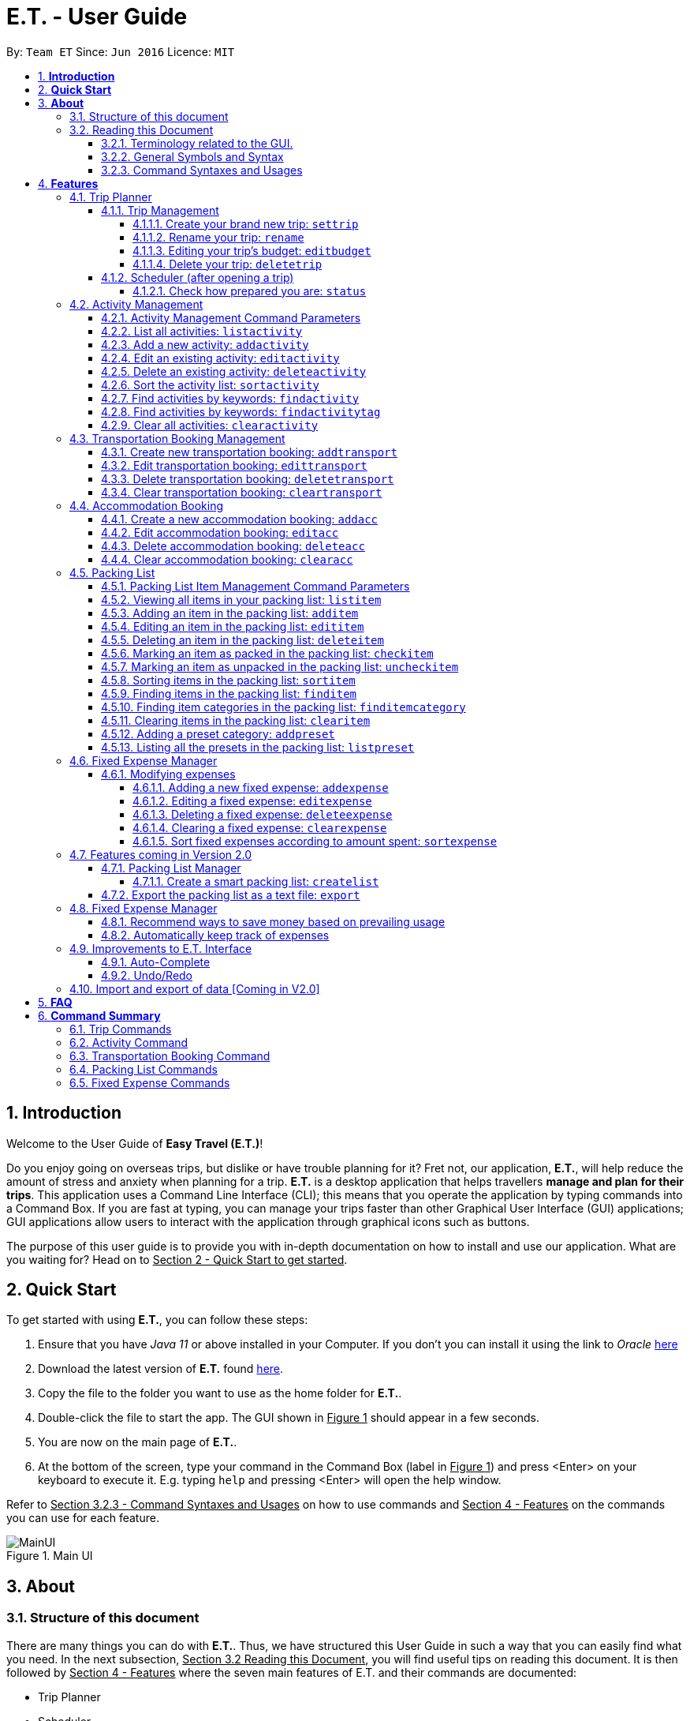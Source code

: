 = E.T. - User Guide
:site-section: UserGuide
:toc:
:toclevels: 5
:toc-title:
:toc-placement: preamble
:sectnums:
:sectnumlevels: 5
:imagesDir: images
:stylesDir: stylesheets
:xrefstyle: full
:experimental:
ifdef::env-github[]
:tip-caption: :bulb:
:note-caption: :information_source:
endif::[]
:repoURL: https://github.com/AY1920S2-CS2103T-W17-3/main

By: `Team ET`      Since: `Jun 2016`      Licence: `MIT`

== *Introduction*

Welcome to the User Guide of *Easy Travel (E.T.)*!

Do you enjoy going on overseas trips, but dislike or have trouble planning for it? Fret not, our application, **E.T.**, will help reduce the amount of stress and anxiety when planning for a trip. **E.T.** is a desktop application that helps travellers **manage and plan for their trips**. This application uses a Command Line Interface (CLI); this means that you operate the application by typing commands into a Command Box. If you are fast at typing, you can manage your trips faster than other Graphical User Interface (GUI) applications; GUI applications allow users to interact with the application through graphical icons such as buttons.

The purpose of this user guide is to provide you with in-depth documentation on how to install and use our application. What are you waiting for? Head on to +++<u>Section 2 - Quick Start to get started</u>+++.

== *Quick Start*

To get started with using **E.T.**, you can follow these steps:

. Ensure that you have _Java 11_ or above installed in your Computer. If you don’t you can install it using the link to _Oracle_ https://www.oracle.com/java/technologies/javase-jdk11-downloads.html[here]
. Download the latest version of **E.T.** found https://github.com/AY1920S2-CS2103T-W17-3/main/releases[here].
. Copy the file to the folder you want to use as the home folder for **E.T.**.
. Double-click the file to start the app. The GUI shown in +++<u>Figure 1</u>+++ should appear in a few seconds.
. You are now on the main page of **E.T.**.
. At the bottom of the screen, type your command in the Command Box (label in +++<u>Figure 1</u>+++) and press <Enter> on your keyboard to execute it. E.g. typing `help` and pressing <Enter> will open the help window.

Refer to +++<u>Section 3.2.3 - Command Syntaxes and Usages</u>+++ on how to use commands and +++<u>Section 4 - Features</u>+++ on the commands you can use for each feature.

.Main UI
image::user-guide/MainUI.png[]

== *About*
=== Structure of this document
There are many things you can do with **E.T.**. Thus, we have structured this User Guide in such a way that you can easily find what you need. In the next subsection, +++<u>Section 3.2 Reading this Document</u>+++, you will find useful tips on reading this document. It is then followed by +++<u>Section 4 - Features</u>+++ where the seven main features of E.T. and their commands are documented:

- Trip Planner
- Scheduler
- Activity manager
- Transportation Booking Manager
- Accommodation Booking Manager
- Packing list Manager
- Fixed Expense Manager

=== Reading this Document
However, before moving on to the next section, you may want to familiarise yourself with some technical terms, symbols and syntax that are used throughout the document. In this subsection, you can find all the information you need to know when reading this document.

==== Terminology related to the GUI.
The following figure shows how E.T. looks like.

.Main page of E.T
image::user-guide/MainPage.png[]

==== General Symbols and Syntax
Table 1 below explains the general symbols and syntax used throughout the document.

|===
|Symbol/syntax |What does it mean?

|_italics_,
|Italicised text indicates that the text has a definition that is specific to the application. Look out for the definitions of these words in the same paragraph or in the glossary.

|`command`
|A grey highlight (called a code-block markup) indicates that this is a command that can be typed into the command box and executed by the application.

|💡
|A light bulb indicates that the enclosed text is a tip.

|⚠
|A warning sign indicates that the enclosed text is important.
|===

Table 1. General symbols and syntax

==== Command Syntaxes and Usages

Since *E.T.* is a CLI application, knowing how to use commands is very important. The following subsection will teach you how to read and use commands in *E.T.*. All commands in *E.T.* follow similar formats as described below and examples will be provided to help you understand their usage. Examples of commands and their formats will be written in `code-blocks`.

Table 2 below explains some important technical terms. An example will be provided to help you visualize these terms.


|===
|Technical Term |What does it mean?

|Command word
|The first word of a command. It determines the action that E.T. should perform.

|Parameter
|The word or group of words following the command word. They are values given to a command to perform the specified action.

|Prefix
|The word that at the start of a parameter. It distinguishes one parameter from another.
|===

Table 2. Commands technical terms

Example:


    additem name/NAME quantity/QUANTITY category/CATEGORY


Breakdown:

*Command Word* - `additem`

*Parameters* - `NAME`, `QUANTITY`, `CATEGORY`

*Prefix* -  `name/`, `quantity/`, `category/`

The following points explain how you can use a command with the provided format. More examples will be provided for each command in +++<u>Section 4 - Features</u>+++.
Words in the upper case are the parameters to be supplied by you.

- Words in the *upper case* are the parameters to be supplied by you.

Example:
|===
|Format given |Example of user input

|`deletetransport INDEX`
|`deletetransport 1`
|===

`INDEX` is a parameter that you supply.

In this example, the user supplied `1` as the `INDEX`.

- Items in *square brackets* are optional.

Example:
|===
|Format given |Example of user input

|`edititem INDEX [name/NAME] [quantity/QUANTITY] [category/CATEGORY]`
|`edititem 1 quantity/5`
|===
`INDEX` is compulsory as it is not in a pair of *square brackets*.

`[name/NAME]` on the other hand is optional as it is in a pair of *square brackets*.

The same rule applies to the rest of the parameters.

In the example above, the user supplied the compulsory parameter `INDEX` and only one optional parameter `[quantity/QUANTITY]`.

- Items with `...` after them can be used zero or multiple times.

Example:
|===
|Format given |Example of user input

|`addactivity title/TITLE location/LOCATION duration/DURATION tag/TAG...`
|`addactivity title/Shopping location/Treasure Factory duration/2 tag/shopping tag/tokyo`

| _Same as above_
|`addactivity title/Osaka Castle View location/Treasure Factory duration/2 duration/1`
|===
In the first example above, the user supplied 2 `tag/TAG` parameters.

In the second example above, the user did not supply any `tag/TAG` parameters.

- Parameters can be supplied in any order

Example:
|===
|Format given |Example of user input

|`addactivity title/TITLE location/LOCATION duration/DURATION tag/TAG... `
|`addactivity title/Shopping location/Treasure Factory duration/2 tag/shopping tag/tokyo`

| _Same as above_
|`addactivity duration/2 tag/shopping location/Treasure Factory tag/tokyo title/Shopping`
|===

The above user input command examples are equivalent even though the order of the parameters supplied are different.

With the above information, you can now move on to Section 5 - Feature to learn all the features of the application and start using the commands.
[[Features]]
== *Features*
This section contains all the information you need to know about the features of E.T.. To use each feature or sub-feature, you will need to enter a command into the Command Box.


=== Trip Planner

The main feature of the app. Handles all trip and activity management.

==== Trip Management
This section contains the commands for the Trip Planner.

WARNING: A trip is required to be set before other features are unlocked

===== Create your brand new trip: `settrip`

Format: `settrip title/TITLE start/START_DATE end/END_DATE budget/BUDGET exchangerate/EXCHANGERATE`

[IMPORTANT]
====
- There must not be a pre-existing trip set.
- Start and end dates must be a valid date.
- Title cannot exceed 50 characters.
- Trip must be within 30 days
- Budget must be a valid positive Integer from 0 to 1,000,000
- Exchange Rate must be a valid positive double from 0 to 100.
- Date must include the departure and arrival date.
====

Let’s say you have an upcoming Graduation Trip and you are planning for it. You can execute a command as shown in the example below:

`settrip title/Graduation Trip start/28-09-2020 end/28-10-2020 budget/5000 exchangerate/1.03`

This would create a trip titled “Graduation trip” with a start day of 28 September 2020 to 28 October 2020. The budget set is $5000 with the exchangerate of 1.03

After successfully setting a trip, you would see as shown in figure X below.

.Message after successfully setting a trip
image::user-guide/SetTrip.png[]

WARNING: Ensure that your date is correct as E.T. does not allow editing of dates once set.

===== Rename your trip: `rename`

Assume that you have accidentally titled the trip wrongly, you can execute the rename command to reverse any damages done as shown below


Format: `rename TITLE`

Example:

`rename Not a graduation trip.`

This changes the name of the trip to “Not a graduation trip” as shown in the figure below.

Expected output:
`Trip has been named: Not a graduation trip`

.After renaming the trip
image::user-guide/RenameTrip.png[]

===== Editing your  trip’s budget: `editbudget`

Let’s say after planning your expenses, you realised that you would want to change the amount of money used for the trip. Using the editbudget command, you can edit the overall budget for your trip

Format: `editbudget AMOUNT`

[IMPORTANT]
====
- There must be a pre-existing trip set.
- The budget set must not be lesser than your total expenses.
====

For example, we want to decrease the budget for this trip from $5000 to $3000.

Example:

`editbudget 3000`

E.T. will reflect the new budget in the trip info as shown in the figure below.

.After editing budget to 3000
image::user-guide/EditBudget.png[]

===== Delete your trip: `deletetrip`

Assuming that you have finished with your trip and would like to start planning for a new one, executing the deletetrip command would remove all traces of your previous trip and set a new clean space for you to start planning for the next one.

Format: `deletetrip`

Example:
`deletetrip`

Expected output:
`Trip has been deleted. All lists have been cleared!`

Deleting the trip would result in E.T. showing an empty screen as shown in figure 3. Execute the settrip to start another trip.


==== Scheduler (after opening a trip)

Allow users to manage the activities in the trip

===== Check how prepared you are: `status`

Assume you are not sure if you have already fully prepared for the trip, using the status command would confirm any fears and doubts about your preparation as well as warn you if you have any forgotten item that is not taken care of.

Using the status command would create a pop-up window as shown in figure 4.

.The pop-up after using status command
image::user-guide/Status.png[]

[NOTE]
====
The pop-up would show you major warnings such as

- No expense/packing list item set
- Collisions in activities
- Over expenditure on budget
- Unchecked items in packing list
====

=== Activity Management
This feature allows you to manage your activities for the trip. You can record the following information about your activities:

* Title
* Location
* Duration

[#activity-management-command-parameters]
==== Activity Management Command Parameters
Before you jump right into using this feature, you may want to learn about all the common command parameters used in this feature. The table below shows the list of common command parameters that will be used for this feature.

|===
|*Parameter Name* |*Description*

|`TITLE`
|The title of the activity.

It must be alphanumeric words not more than 50 characters long.

E.g. `Shopping`

|`LOCATION`
|The location of the activity.

It must be alphanumeric words not more than 50 characters long.

E.g. `Tokyo`

|`DURATION`
|The duration of the activity in hours.

It must be an integer from 1 to 24 (both inclusive).

E.g. `3`

|`TAG`
|The tag you want to attach to an activity.

It must be a single alphanumeric word not more than 30 characters long.

E.g. `sports`


|`INDEX`
|The index number of the activity in the displayed list. The first entry of the list has an index number of `1` and all the entries are listed in increasing index numbers.

It must be a valid index number.

|===


==== List all activities: `listactivity`

You can use this command to navigate to the Activities Tab and display all your activities in **E.T.**.

*Format:*

`listactivity`



*Example:*

If you are in another tab and wish to look at your list of activities, you can follow these instructions.

Listing all your activities:

* Type `listactivity` into the __Command Box__.
* Press `Enter` to execute.

Outcome:

* The Result Display will show a success message.
* *E.T.* will switch to the Activities Tab.
* You can now see all your activities.

====  Add a new activity: `addactivity`

You can use this command to add a new activity to E.T.

*Format:*

`addactivity title/TITLE duration/DURATION location/LOCATION [tag/TAG]...`


[NOTE]
=====
Refer to <<UserGuide.adoc#activity-management-command-parameters, Section 4.2.1 Activity Management Command Parameters>> for more detail about each parameter.
=====

*Example:*

Let’s say you have an activity with the following information and wish to record it in *E.T.*.

|===
|Activity |

|Title
|plane

|Location
|Singapore

|Duration
|1

|Tag
|sea, outdoor
|===

Adding the above activity:

. Type `addactivity title/Going to the beach duration/4 location/Hakone tag/sea tag/outdoor` into the Command Box.
. Press `Enter` to execute

Outcome:

* The Result Display will show a success message.
* *E.T.* will switch to the Activities Tab.
* You can now see all your activities including the newly added activity.

.Outcome of a successful addactivity command
image::user-guide/addactivity.png[]

==== Edit an existing activity: `editactivity`

You can use this command to edit an existing activity in `E.T.`

*Format:*

`editactivity INDEX [title/NAME] [duration/DURATION] [location/LOCATION] [tag/TAG]...`




[NOTE]
====
* You must supply at least one optional parameter.
* The existing values will be updated to the new values.
* If `tag/TAG` is supplied, it will overwrite the existing tags. Hence, you can supply an empty tag to clear the existing tags.
* Refer to <<UserGuide.adoc#activity-management-command-parameters, Section 4.2.1 Activity Management Command Parameters>> for more detail about each parameter.
====

Editing the activity:


*Example:*

Assume you have accidentally made a mistake in the spelling of the title of the *second* activity in the displayed list and wish to change it to “*Skiing*”. You do perform the following steps.

Editing the activity:

. Type `editactivity 2 title/Skiing into the Command Box.`
. Press `Enter` to execute.

Outcome:

* The Result Display will show a success message.
* *E.T.* will switch to the Activities Tab.
* You can now see all your activities including the edited activity.

.Outcome of a successful editactivity command
image::user-guide/editactivity.png[]

====  Delete an existing activity: `deleteactivity`
You can use this command to delete an existing activity in *E.T.*.

*Format:*

`deleteactivity INDEX`

[NOTE]
====
* Refer to <<UserGuide.adoc#activity-management-command-parameters, Section 4.2.1 Activity Management Command Parameters>> for more detail about each parameter.
====

*Example:*

If you change your mind and decide to remove the *first* activity in the displayed list from your plan, you can perform the steps below.

Deleting the activity:

. Type `deleteactivity 1` into the Command Box.
. Press `Enter` to execute.

Outcome:

* The Result Display will show a success message.
* *E.T.* will switch to the Activities Tab.
* You can now see the deleted activity no longer exists.

==== Sort the activity list: `sortactivity`

*Format:*

`sortactivity CRITERIA ORDER`

[NOTE]
====
* `CRITERIA` refers to the criteria to sort the list of activities by. It can take the following values: `title`, `location`, `duration`.
* `ORDER` refers to the order to sort the list of activities by. It can take the value of `ascending` or `asc` to sort in `ascending` order and `descending` or `des` to sort in descending order.
====

*Example:*

If you want to sort your list of activities in descending order of duration, to help you in your planning, you can do the following.

Sorting activities:

* Type `sortactivity` duration des into the Command Box.
* Press `Enter` to execute.

Outcome:

* The Result Display will show a success message.
* *E.T.* will switch to the Activities Tab.
* You can see a list of sorted activities being displayed.

==== Find activities by keywords: `findactivity`
You can use this command to find activities by keywords.

*Format:*

`findactivity KEYWORD [MORE_KEYWORDS]...`

[NOTE]
====
* The keyword is case-in sensitive
* All the activities that contain at least one of the keywords will be shown.
====

*Example:*

Let say your list has a bunch of activities and you want to search for a specific one about shopping. You can do so as follows.

Finding activities:

. Type `findactivity` shopping into the _Command Box_.
. Press `Enter` to execute.

Outcome:

* The _Result Display_ will show a success message.
* *E.T.* will switch to the Activities Tab.
* You can see a list of activities with the keyword being displayed.


.Outcome of a successful findactivity command
image::user-guide/FindActivity.png[]

==== Find activities by keywords: `findactivitytag`
You can use this command to find activities by tags.


*Format:*

`findactivitytag TAG_NAME ...`

[NOTE]
====
* The keyword is case-in sensitive
* All the activities that contain at least one of the tags will be shown.
* This command is very similar to the `findactivity` command. You can refer to <<UserGuide.adoc#activity-management-command-parameters, Section 4.2.1 Activity Management Command Parameters>> for an example.
====

==== Clear all activities: `clearactivity`

You can use this command to clear and delete the whole list of activities in *E.T.*.

*Format:*

`clearactivity`

*Example:*

In the case that you want to restart your activity planning from scratch, you can do the following.

Clearing the activity list:
. Type `clearactivity` into the Command Box.
. Press Enter to execute.

Outcome:

* The Result Display will show a success message.
* *E.T.* will switch to the Activities Tab.
* You can see that the list is now empty.


=== Transportation Booking Management

The following sections [4.3.1 to 4.3.3] allows the user to manage transportation bookings for the trip.

==== Create new transportation booking: `addtransport`

If you have a new transportation booking, you can use this command to store the information and it will store the booking into a list.

Format: `addtransport mode/MODE startloc/START_LOCATION endloc/END_LOCATION starttime/DATE_TIME_OF_DEPARTURE endtime/DATE_TIME_OF_ARRIVAL`

[NOTE]
====
- `MODE` can be one of the following: `plane`, `bus`, `car`, `train`, `others`.
- `DATE_TIME_OF_DEPARTURE` and `DATE_TIME_OF_ARRIVAL` needs to be in the format `dd-MM-yyyy HH:mm`. `HH:mm` is the 24hr format time.
====

Examples:

`addtransport mode/plane startloc/Singapore endloc/Japan starttime/22-04-2021 09:00 endtime/22-04-2021 16:00`

If you have a plane booking, you can use `addtransport` to add the booking with the start location, end location, start time and end time.

.After add transport booking command
image::user-guide/AddTransportBooking.png[]

==== Edit transportation booking: `edittransport`

If you have details for a given transport booking, you can use this command to edit certain details of the booking.

Format: `edittransport INDEX [mode/MODE] [startloc/START_LOCATION] [endloc/END_LOCATION] [starttime/DATE_TIME_OF_DEPARTURE] [endtime/DATE_TIME_OF_ARRIVAL]`

[NOTE]
====
- `INDEX` refers to the index number shown in the displayed transport booking list. `INDEX` *must be a positive integer* 1, 2, 3, ...
- At least one of the optional fields must be provided.
- Existing values will be updated to the input values.
- `MODE` can take one of the following values: `plane`, `bus`, `car`, `train`, `others`.
- `DATE_TIME_OF_DEPARTURE` and `DATE_TIME_OF_ARRIVAL` needs to be in the format `dd-MM-yyyy HH:mm`. `HH:mm` is the 24hr format time.
====

Examples:

`edittransport 2 starttime/22-04-2021 10:00`

In the case that the start time has changed to 22 April 2021 1000hr, you can use `edittransport` to change it.

.After edit transport booking command
image::user-guide/EditTransportBooking.png[]

`edittransport 4 mode/plane endloc/Italy`

In the case that you want to change the end location and mode of transport, you can use `edittransport` to change it.

.After edit transport booking command
image::user-guide/EditTransportBooking2.png[]

==== Delete transportation booking: `deletetransport`

In the case that you want to remove the transport booking, you can use this command to remove it from the list.

Format: `deletetransport INDEX`

[NOTE]
`INDEX` refers to the index number shown in the displayed transport booking list. `INDEX` *must be a positive integer* 1, 2, 3, ...

Examples:

`deletetransport 1`

You can delete a transport booking by using the `deletetransport` command

.After delete transport booking command
image::user-guide/DeleteTransportBooking.png[]

==== Clear transportation booking: `cleartransport`

If you want to remove all the transportation bookings that you have made, this command will return an empty list for you to start working with again.

Format: `cleartransport`

[IMPORTANT]
This command will remove all the transportation booking that is in your current list

Example:

 cleartransport

You can use `cleartransport` to clear all transportation bookings in the list

.After edit transport booking command
image::user-guide/ClearTransportBooking.png[]

=== Accommodation Booking

The following sections [4.4.1 to 4.4.3] allows the user to set and modify accommodation bookings in the trip.

===== Create a new accommodation booking: `addacc`

If you have made an accommodation booking, you can use this command to store it into a list and be able to keep track of it.

Format: `addacc name/NAME loc/LOCATION startday/START_DAY endday/END_DAY [remark/REMARK]`

[NOTE]
====
- `NAME` and `LOCATION` must be made of alphanumeric characters, and it must be less than 50 characters long
- `START_DAY` and `END_DAY` needs to be positive integers
- `START_DAY` refers to the day that you check in
- `END_DAY` refers to the day that you check out
- `REMARK` must be less than 150 characters long
====

Examples:

`addacc name/JW Marriott Hotel loc/KL startday/2 endday/4`

If you have a new accommodation booking for JW Marriott Hotel at KL on the 2nd day to the 4th day, you can create it using the `addacc` command

.After add accommodation booking command
image::user-guide/AddAccommodationBooking.png[]

==== Edit accommodation booking: `editacc`

If you have to adjust the details of the accommodation booking and you wish to make changes, you can use this command to edit the necessary information.

Format: `editacc INDEX [name/NAME] [loc/LOCATION] [startday/START_DAY] [endday/END_DAY] [remark/REMARK]`

[NOTE]
====
- `INDEX` refers to the index number shown in the displayed transport booking list. `INDEX` *must be a positive integer* 1, 2, 3, ...
- `NAME` and `LOCATION` must be made of alphanumeric characters, and it must be less than 50 characters long
- `START_DAY` and `END_DAY` needs to be positive integers
- `START_DAY` refers to the day that you check in
- `END_DAY` refers to the day that you check out
- `REMARK` must be less than 150 characters long
====

Examples:

`editacc 2 startday/4 endday/6`

In the case that you want to change the start day and end day of the 2nd accommodation, you can use `editacc` command.

.After edit accommodation booking command
image::user-guide/EditAccommodationBooking.png[]

`editacc 3 address/Hilton KL remark/Check-in at 2pm`

You can also use this command to change the third accommodation booking in the list to Hilton, set the location to KL and change the remark to check in at 2pm.

.After edit accommodation booking command
image::user-guide/EditAccommodationBooking2.png[]


==== Delete accommodation booking: `deleteacc`

Assuming you have another accommodation booking and plan to delete the previous one that you set on the same days, you can use this command to remove it.

Format: `deleteacc INDEX`

[NOTE]
`INDEX` refers to the index number shown in the displayed transport booking list. `INDEX` *must be a positive integer* 1, 2, 3, ...

Examples:

`deleteacc 2`

You can use `deleteacc` to delete the second accommodation booking.

.After delete accommodation booking command
image::user-guide/DeleteAccommodationBooking.png[]

==== Clear accommodation booking: `clearacc`

If you want to remove all the accommodation bookings that you have made, this command will return an empty list for you to start working with again.

Format: `clearacc`

[IMPORTANT]
This command will remove all the accommodation bookings that is in your current list

Example:

 clearacc

You can use `clearacc` to clear all accommodation bookings in the list

.After clear accommodation booking command
image::user-guide/ClearAccommodationBooking.png[]

=== Packing List

This feature allows you to manage your packing list for the trip. You can record the following information about your packing list items:
=====
- Name
- Quantity
- Category
=====

==== Packing List Item Management Command Parameters
Before you jump right in to use this feature, you may want to learn about all the common command parameters used in this feature. The table below shows the list of common command parameters that will be used for this feature.

[cols="1,5a", options="header"]
|===
|Parameter Name
|Description

|`NAME`
| The name of the packing list item

* It must be made of alphanumeric characters, and it must be less than 30 characters long
* It can be made up of multiple words
* **E.T.** will automatically capitalise the first letter of the NAME. For example, if the user types in name/high heels, it will display “High Heels” in the packing list. However, it will not make the rest of the words in the name to lowercase.For example, if the user types in name/unDErwear, it will display “UnDErwear” in the packing list

|`QUANTITY`
| The quantity of the item

* It must be a positive integer 1,2,3…and up to 100000

|`CATEGORY`
|The category that the item is classified in

* It must be made of alphanumeric characters, and it must be less than 30 characters long
* It can be made up of multiple words
* **E.T.** will automatically make the category lowercase
* If it is not in the available presets (see section 4.5.12), then the default icon will be placed next to the packing list item’s name. Else, the category icon will be placed next to the packing list item’s name instead.
|===

====  Viewing all items in your packing list: `listitem`

You can use this command to navigate to the __Packing List Tab__ and display your packing list in **E.T.**

Format: `listitem`

Examples:
`listitem` +

If you are in another tab and wish to look at your packing list, you can follow these instructions.

****
Listing your packing list:

1. Type `lisitem` into the __Command Box__.
2. Press `Enter` to execute.

Outcome:

1. The __Result Display__ will show a success message.
2. **E.T.** will switch to the __Packing List Tab__.
3. You can now see your packing list.
****

.After the list item command
image::user-guide/ListItem.png[]

==== Adding an item in the packing list: `additem`

This command allows you to add a new item into your packing list.

Format: `additem name/NAME quantity/QUANTITY category/CATEGORY`

[NOTE]
=====
- If a duplicated item is added, it will let the user know that the item is already in the list.
=====

Example:

`additem name/underwear quantity/5 category/clothes` +

Suppose you want to add a new item with the following information and wish to record it in **E.T.**

[cols="1,2"]
|===

|`NAME`
| underwear

|`QUANTITY`
| 5

|`CATEGORY`
| clothes
|===

You can follow these instructions:

****
Adding your packing list item:

1. Type `additem name/underwear quantity/5 category/clothes` into the __Command Box__.
2. Press `Enter` to execute.

Outcome:

1. The __Result Display__ will show a success message.
2. **E.T.** will switch to the __Packing List Tab__.
3. You can now see your newly added packing list item
****

.After add item command
image::user-guide/AddItem.png[]

==== Editing an item in the packing list: `edititem`

This command allows you to edit any mistake made in the details of an existing item.

Format: `edititem INDEX [name/NAME] [quantity/QUANTITY] [category/CATEGORY]`

[NOTE]
=====
- Existing values will be updated to the input values.
- Command can only be used if an item has been added.
=====

Examples:

`edititem 5 item/boxer` +

Let’s say initially, the item at index 5 is underwear and you want to change it to boxer. You can follow these instructions:

****
Editing the packing list item:

1. Type `edititem 5 name/boxer` into the __Command Box__.
2. Press `Enter` to execute.

Outcome:

1. The __Result Display__ will show a success message.
2. **E.T.** will switch to the __Packing List Tab__.
3. You can now see your edited item.
****

.After edit item command
image::user-guide/EditItem 1.png[]


`edititem 5 item/boxer quantity/3 category/essentials` +

Let’s say you want to edit the item at index 5 to the following information:

[cols="1,2,3", options="header"]
|===
|
| Initial
| Final

|`NAME`
| Underwear
| Boxer

|`QUANTITY`
| 5
| 3

|`CATEGORY`
| clothes
| essentials
|===

You can follow these instructions:

****
Editing the packing list item:

1. Type `edititem 5 name/boxer quantity/3 category/essentials` into the __Command Box__.
2. Press `Enter` to execute.

Outcome:

1. The __Result Display__ will show a success message.
2. **E.T.** will switch to the __Packing List Tab__.
3. You can now see your edited item.
****

.After edit item command
image::user-guide/EditItem 2.png[]

==== Deleting an item in the packing list: `deleteitem`

This commands deletes your item in the packing list.

Format: `deleteitem INDEX`

[NOTE]
=====
- Command can only be used if there is at least 1 item in the packing list
=====

Examples:

`deleteitem 1` +

Let’s say you want to delete the first item in the packing list. You can follow these instructions:

****
Deleting the packing list item:

1. Type `deleteitem 1` into the __Command Box__.
2. Press `Enter` to execute.

Outcome:

1. The __Result Display__ will show a success message.
2. **E.T.** will switch to the __Packing List Tab__.
3. You can now the item is deleted from your packing list.
****

.Before delete item command
image::user-guide/DeleteItem 1.png[]

.After delete item command
image::user-guide/DeleteItem 2.png[]

==== Marking an item as packed in the packing list: `checkitem`

This command marks an item as packed in your packing list.

Format: `checkitem INDEX [MORE_INDEXES]...`

[NOTE]
=====
- Command can only be used if there is at least 1 item in the packing list
- If item is already packed, then it will just remain packed
- The result box will display the checked item(s)
- You are able to mark multiple items as packed in one command
- If there is one invalid index given in the command, for example `checkitem 1 3 1000 5`, and 1000 is the invalid index, then the items at index 1, 3 and 5 will be marked as packed, but not 1000.
- However, if a negative index is given, such as `checkitem 1 3 -2 5`, no matter the position of the negative index, the whole command will be deemed as invalid, and every item at the indicated indexes will remain as unchecked.
=====

Examples:

`checkitem 1 3 5 6` +

Let’s assume you want to mark the first, third, fifth and sixth items in the packing list as packed. You can follow these instructions.

****
Marking the packing list items as packed:

1. Type `checkitem 1 3 5 6` into the command box into the __Command Box__.
2. Press `Enter` to execute.

Outcome:

1. The __Result Display__ will show a success message.
2. **E.T.** will switch to the __Packing List Tab__.
3. You can now see your checked items.
****

.After check item command part 1
image::user-guide/CheckItem 2.png[]

.After check item command part 2
image::user-guide/CheckItem 3.png[]

==== Marking an item as unpacked in the packing list: `uncheckitem`

This command marks an item as unpacked in your packing list.

Format: `uncheckitem INDEX [MORE_INDEXES]...`

[NOTE]
=====
- Command can only be used if there is at least 1 item in the packing list
- If item is already unpacked, then it will just remain unpacked
- The result box will display the unchecked item(s)
- You are able to mark multiple items as unpacked in one command
- If there is one invalid index given in the command, for example `uncheckitem 1 3 1000 5`, and 1000 is the invalid index, then the items at index 1, 3 and 5 will be marked as unpacked, but not 1000.
- However, if a negative index is given, such as   `uncheckitem 1 3 -2 5`, no matter the position of the negative index, the whole command will be deemed as invalid, and every item at the indicated indexes will remain as checked.
=====

Examples:

`uncheckitem 1 4 7 13 16` +

Imagine you want to mark the first, fourth, seventh, thirteenth and sixteenth items in the packing list as unpacked. You can follow these instructions.

****
Marking the packing list items as unpacked:

1. Type `uncheckitem 1 4 7 13 16` into the command box into the __Command Box__.
2. Press `Enter` to execute.

Outcome:

1. The __Result Display__ will show a success message.
2. **E.T.** will switch to the __Packing List Tab__.
3. You can now see your unchecked items.
****

.After uncheck item command part 1
image::user-guide/UncheckItem 2.png[]

.After uncheck item command part 2
image::user-guide/UncheckItem 3.png[]

.After uncheck item command part 3
image::user-guide/UncheckItem 4.png[]

==== Sorting items in the packing list: `sortitem`

This command sorts your items in the packing list according to an order and a criteria you specify.

Format: `sortitem CRTIERIA ORDER`

[NOTE]
=====
- Criteria can be only name `name` , quantity `quantity` or category `category`
- Order can only be ascending `asc` or descending `des`
- Command can only be used if at least 1 item has been added.
=====

Examples:

`sortitem name asc` +

In the case where you want to sort the packing list by alphabetical order, and in ascending order. You can follow these instructions.

****
Sorting the packing list by alphabetical order:

1. Type `sortitem asc criteria/alphabet` into the command box into the __Command Box__.
2. Press `Enter` to execute.

Outcome:

1. The __Result Display__ will show a success message.
2. **E.T.** will switch to the __Packing List Tab__.
3. You can now see your packing list is sorted according to alphabetical order.
****

.After sort item command part 1
image::user-guide/SortItem 1.png[]

.After sort item command part 2
image::user-guide/SortItem 2.png[]

==== Finding items in the packing list: `finditem`

This command finds items in your packing list according to keywords specified by you.

Format: `finditem KEYWORD [MORE_KEYWORDS]...`

[NOTE]
=====
- Command can only be used if there is at least 1 item in the packing list.
- If packing list does not contain any of the keywords, then it will display an empty list.
- If you want to return to the packing list after using the `finditem` command, use the `listitem` command. (see Section 4.5.9)
- The result box will display the number of items that contains the keyword(s).
- The `finditem` command will only search through the titles of the items
=====

Examples:

`finditem shampoo hairbrush` +

Suppose you want to find items that contain either shampoo or dress in its name in the packing list. You can follow these instructions.

****
Find the packing list items that contain shampoo or dress:

1. Type `finditem shampoo dress` into the command box into the __Command Box__.
2. Press `Enter` to execute.

Outcome:

1. The __Result Display__ will show a success message.
2. **E.T.** will switch to the __Packing List Tab__.
3. You can now see the items in your packing list that contain either shampoo or dress in its name.
****

.After find item command
image::user-guide/FindItem.png[]

==== Finding item categories in the packing list: `finditemcategory`

This command find items in your packing list according to keywords keywords specified by you that are categories

Format: `finditemcategory KEYWORD [MORE_KEYWORDS]...`

[NOTE]
=====
- Command can only be used if there is at least 1 item in the packing list.
- If packing list does not contain any of the keywords, then it will display an empty list
- If you want to return to the packing list after using the `finditemcategory` command, use the `listitem` command. (see Section 4.5.9)
- The result box will display the number of items that is in the categories of the given keyword(s).
=====

Examples:

`finditemcategory international clothes` +

Presuming you want to find items that are either in the international or clothes category.  You can follow these instructions.

****
Find the packing list items that are in the international or clothes category:

1. Type `finditemcategory international clothes` into the command box into the __Command Box__.
2. Press `Enter` to execute.

Outcome:

1. The __Result Display__ will show a success message.
2. **E.T.** will switch to the __Packing List Tab__.
3. You can now see the items in your packing list that are either in the international or clothes category
****

.After find item category command
image::user-guide/FindItemCategory.png[]

==== Clearing items in the packing list: `clearitem`

This command clears all items in your packing list.

Format: `clearitem`

Examples:

`clearitem` +

In the circumstance that you want to delete all the items in your packing list, to start from an empty packing list. You can follow these instructions.

****
Clearing your packing list:

1. Type `clearitem` into the command box into the __Command Box__.
2. Press `Enter` to execute.

Outcome:

1. The __Result Display__ will show a success message.
2. **E.T.** will switch to the __Packing List Tab__.
3. You will now see an empty packing list.
****

.After the clear item command
image::user-guide/ClearItem.png[]

==== Adding a preset category: `addpreset`

This command adds a pre-existing list of items under a category into your packing list.

Format: `addpreset PRESET_NAME`

[NOTE]
=====
- If the preset contains an item that is already in the packing list, it will not add that item in. It will add the rest of the items in the preset into the packing list.
- You can only add in pre-existing presets. If you add in other presets, then you will receive the message, "Sorry! This preset does not exist."
- To see all the available presets, use the `listpreset` command. (see Section 4.5.12)
=====

Examples:

* `addpreset beach` +

Assuming you will be going to the beach during your trip, but you are too lazy to add a packing list item one-by-one. You will like to add all the items in the beach category into your packing list. You can follow these instructions.

****
Adding a pre-existing beach preset into your packing list:

1. Type `addpreset beach` into the command box into the __Command Box__.
2. Press `Enter` to execute.

Outcome:

1. The __Result Display__ will show a success message.
2. **E.T.** will switch to the __Packing List Tab__.
3. You can now see the items in the beach preset added into your packing list.
****

.After add preset command
image::user-guide/AddPreset.png[]

==== Listing all the presets in the packing list: `listpreset`

This command lists all the default presets available for you to use.

Format: `listpreset`

[NOTE]
=====
- The list will be shown in a pop up window.
- The pop up window will only contain the icons and names of the presets, not the items inside the preset.
=====

Examples:

* `listpreset` +

In the case that you want to add a list of items under a pre-existing category, but you are not sure of the available presets you can use. You can follow these instructions.

****
Listing all the pre-existing presets:

1. Type `listpreset` into the command box into the __Command Box__.
2. Press `Enter` to execute.

Outcome:

1. The __Result Display__ will show a success message.
2. A pop-up window will appear, showing you all the available presets.
****

.After list preset command
image::user-guide/ListPreset.png[]

=== Fixed Expense Manager

Allow the user to set fixed expenses prior to the trip to allow users to plan a suitable budget for their upcoming trip.

Examples of Fixed Expenses include,
****
* Flight Tickets
* Hotel Accommodation Bookings
* Transportation Tickets
* Cost of admission tickets
* Or any other fixed miscellaneous costs
****

==== Modifying expenses

The following sections [4.6.1.1 - 4.6.1.5] allows a user to set and modify fixed expenses before the trip.

===== Adding a new fixed expense: `addexpense`

Given that you want to add a new fixed expense for your trip, you could use the `addexpense` command to add your fixed expense into the list.

Format: `addexpense amount/AMOUNT currency/CURRENCY description/DESCRIPTION category/CATEGORY `
[NOTE]
====
- Adds a new fixed expense for the upcoming trip.

- Only one amount must be provided and *must be a positive integer*

- Both the `Description` and `Category` fields *must be alphanumeric word* and contains 50 and 30 characters respectively.

- At least one of the optional fields must be provided.

- If the user enters the expense in other currency, which is identified through typing `OTHER` in the `CURRENCY`
field, the amount will be automatically converted to SGD using the exchange rate provided.

- `Category` s is should only be  `accommodation`, `transport`, `activities` and `others`
====

Examples:

* `addexpense amount/1100 currency/SGD description/SQ Tickets category/transport` +
Adds a fixed expense of $1100SGD, for `SQ Tickets` of category `transport`.

* `addexpense amount/300 currency/other description/Bullet Train category/transport` +
Adds a fixed expense of $300SGD for `Bullet Train` of category `transport`.

After successfully adding the fixed expense, you would be able to see the expected output below along with the details of the fixed expense you have just added and your remaining budget for the trip.

Expected output:

`New Fixed Expense added: Fixed Expense Entry - Description: Plane Tickets Amount: 1500.00 Category: transport
Your budget left is now 3500`

.After successfully adding a fixed expense
image::user-guide/AddFixedExpense.png[]

===== Editing a fixed expense: `editexpense`

Given that you wish to edit your fixed expense as there are some changes to your fixed expenses, you could do so with ease through the `editexpense` command.

Format: `editexpense INDEX [amount/AMOUNT] [currency/CURRENCY]  [description/DESCRIPTION] [category/CATEGORY]`

[NOTE]
====
- Edits the expense at the specified `INDEX`. The index refers to the index number shown in the displayed fixed expense
list. The index *must be a positive integer* 1, 2, 3, ...
- At least one of the optional fields must be provided.
- Existing values will be updated to the input values.
- If the user wishes to change the amount, they must indicate what currency the edited amount is in.
- Both currency and amount fields must exist for a successful edit.
- If the user enters the expense in other currency, the amount will be automatically converted to SGD using the exchange rate provided.
- A *warning* will be shown to you if you have edited an expense such that you have overshot your budget.
====

Examples:

* `editexpense 1 amount/3000 currency/SGD description/Cathay Pacific Flight` +
Edit the description and amount of the 1st fixed expense to be `Cathay Pacific Flight` and `$3000 SGD` respectively.

* `editexpense 1 amount/3000 currency/other description/Business Class Flight category/Transport` +
Edit the description, currency, amount, category  of the 1st fixed expense to be
`Business Class Flight` , `other`, `$3000`, `Transport` respectively.
The amount will be automatically converted to SGD using *exchange rate* provided.


You can see your edited fixed expense in the list after successfully editing the fixed expense. You will also receive the expected output message shown below.

Expected output: +
`Edited Fixed Expense: Fixed Expense Entry - Description: Edited Amount: 1236.00 Category: others
Your current budget left is 5000`

.After successfully editing a fixed expense
image::user-guide/EditFixedExpense.png[]


===== Deleting a fixed expense: `deleteexpense`

Given that you wish to delete your fixed expense as it might not be relevant to your trip anymore,
you could do so with ease through the `deleteexpense` command.

Format: `deleteexpense INDEX`

[NOTE]
====
- You must include an index equivalent to the number of fixed expenses in the list.
====

Examples:
`deleteexpense 1` +
Delete the 1st item in the fixed expense list.

You can see that the fixed expense you have deleted is not in the list after successfully deleting the fixed expense. You will also receive the expected output message shown below.

Expected output: +
`Deleted Fixed Expense: Fixed Expense Entry - Description: haha Amount: 1500.00 Category: transport
Your remaining budget is 3500`

.After successfully deleting a fixed expense
image::user-guide/DeleteFixedExpense.png[]

===== Clearing a fixed expense: `clearexpense`

Given that you have reached an irrevocable amount of editing with your fixed expense list and would like to start
afresh, you could do so with ease through the `clearexpense` command.

Format: `clearexpense`

Example:
`clearexpense` +
Clears the fixed expense in the list

You can see that the fixed expenses you currently have in the list will be cleared after successfully executing the command. You will also receive the expected output message shown below.

Expected output: +
`Fixed Expenses has been cleared!`

.After successfully clearing all fixed expense
image::user-guide/ClearFixedExpense.png[]

===== Sort fixed expenses according to amount spent: `sortexpense`

Given that you have too many fixed expenses and wish to know the smallest or largest expense, you could simply do so
through the `sortexpense` command.

Format: `sortexpense SORTIDENTIFIER [AMOUNT] [DESCRIPTION] [CATEGORY]`

[NOTE]
====
* Sorts all fixed expense in ascending or descending order dependent on `SORTIDENTIFIER`.
* The list will be sorted in ascending order if `SORTIDENTIFIER` is `ASC` and descending order if `SORTIDENTIFIER` is `DES`.
* Only one of the optional fields `[AMOUNT]` `[DESCRIPTION]` `[CATEGORY]` must be provided and will sort the
list in ascending or descending order dependent on what needs to be sorted.
* The list must not be empty.
====

Examples:

* `sortexpense des amount` +
Sorts all fixed expense in descending order of amount.

* `sortexpense asc description` +
Sorts all fixed expense in lexicographical order.

You can see that the fixed expense will be sorted according to what you have chosen. You will also receive the expected output message shown below.

Expected output: +
`Sorting of FixedExpense successful :)`

.After successful sorting of fixed expense
image::user-guide/SortFixedExpense.png[]

=== Features coming in Version 2.0

The following sections [4.7.1 - 4.7.3] describes the various features that will be implemented in Version 2.0 of E.T.

==== Packing List Manager
The following sections [4.7.1.1 - 4.7.1.2] describes the additional features which would be added to the *Packing List Manager* in version 2.0 of E.T.

===== Create a smart packing list: `createlist`
This feature allows users to create a smart packing list. The motivation behind it is to help inexperienced users with their packing list.

[NOTE]
====
- Creates a list based on the information given by the user.
- Useful for inexperienced users, as they do not know what to pack or the quantity to pack.
- `DAYS`, `ADULT`, `CHILDREN` must be a positive integer *1,2,3....*.
- `SEASON` must be in `Spring`, `Summer`, `Autumn`, `Winter`.
====

Examples: +
`createlist d/7, m/1, f/1, c/2, s/Summer`

If you are planning a trip is 7 days, with 1 male and 1 female,
this command will create a packing list based on the information provided.
7 sets of adult and child summer clothing will be added into the packing list, along with toys for the children.

==== Export the packing list as a text file: `export`
This feature would allow users to export their existing packing list into a formatted text file.
The motivation behind it is to enable users to share their packing lists among each other freely.
This will give inexperienced users a template to refer to while planning for their upcoming trips.

=== Fixed Expense Manager
The following sections [4.7.2.1-4.7.2.2] describes the additional features which would be added to the packing list manager
in Version 2.0 of E.T.

==== Recommend ways to save money based on prevailing usage
Use complex algorithms to monitor and track the user's spending habits.
Recommend ways to save money on certain items.

==== Automatically keep track of expenses
Avoid requiring the user to enter their expenses on the application. Instead, all their expenses will be automatically entered into E.T.

=== Improvements to E.T. Interface
The following sections [4.7.3.1 - 4.7.3.2] describes the additional features which would be added to the general E.T. interface to make E.T. more user friendly.

==== Auto-Complete
This feature would allow users who are unfamiliar with E.T to type part of a command instead of the whole command.

==== Undo/Redo
This feature would allow users to undo or redo certain commands which are accidentally done.

=== Import and export of data [Coming in V2.0]

== *FAQ*
*pass:[<u>TO BE EDITED</u>]*

*Q*: How many trips am I able to set in E.T.?

*A*: Users are only able to set 1 trip in E.T.

*Q*: Why aren't I allowed to edit my date for the trip?

*A*: Editing the date would cause conflicts if there were any plans before hand

*Q*: What do I do if I want to change my date?

*A*: Unfortunately, you would have to delete the trip and restart planning.

*Q*: What happens if 2 of my activities clash? Will E.T detect it?

*A*: E.T. will allow the scheduling of overlapping activities. However, when you check the status of your plan using the status command, E.T. will notify you the days of the trip with clashes in timings.

*Q*: How do I transfer my data to another Computer?

*A*: By default, E.T. save all your data in a folder named data in the same directory as the application. You can copy and transfer the data folder into the same directory as E.T. on your other computer and E.T. will automatically load your data when you open the application.


== *Command Summary*

=== Trip Commands

|===
|Command |Example

|*Set Trip* : `settrip title/TITLE startdate/START_DATE enddate/END_DATE budget/BUDGET exchangerate/EXCHANGERATE`
|`settrip title/Graduation Trip start/28-09-2020 end/28-10-2020 budget/1000 exchangerate/1.40`

|*Delete Trip* : `deletetrip`
|`deletetrip`

|*Rename a Trip* : `rename`
|`rename Not a graduation Trip`

|`*Edit Budget for Trip* : editbudget BUDGET`
|`editbudget 1000`

|*View Itinerary* : `view`
|`view`

|*Check Preparation* : `status`
|`status`

|===

=== Activity Command
|===
|Command |Example

|*Add Activity* : `addactivity title/TITLE duration/DURATION location/LOCATION [tag/TAG]...`
|`addactivity title/Going to the beach duration/4 location/Hakone tag/sea tag/ocean`

|*Edit Activity* : `editactivity index [title/NAME] [duration/DURATION] [location/LOCATION] [t/tag]`
|`editactivity 1 name/Go to an aquarium`

|*Delete Activity* : `deleteactivity index`
|`deleteactivity 1`

|*Clear Activity* : `clearactivity`
|`clearactivity`
|===


=== Transportation Booking Command
|===
|Command |Example

|*Add Transport Booking* : `=addtransport mode/MODE startloc/START_LOCATION endloc/END_LOCATION starttime/DATE_TIME_OF_DEPARTURE endtime/DATE_TIME_OF_ARRIVAL`
|`addtransport mode/plane startloc/Singapore endloc/Japan starttime/22-04-2021 09:00 endtime/22-04-2021 16:00`

|*Edit Transportation Booking* : `edittransport INDEX [mode/MODE] [startloc/START_LOCATION] [endloc/END_LOCATION] [starttime/DATE_TIME_OF_DEPARTURE] [endtime/DATE_TIME_OF_ARRIVAL]`
|`edittransport 2 starttime/22-04-2021 10:00`

|*Delete transportation Booking* : `deletetransport INDEX`
|`deletetransport 1`

|*Clear Transportation Bookings* : `cleartransport`
|`cleartransport`
|===

=== Packing List Commands
|===
|Command |Example

|*Add Preset Category* : `addpreset preset/PRESET_NAME`
|`addpreset beach`

|*List all Presets in Packing List*: `listpresets`
|`listpresets`

|*Add Item in Packing List* : `additem item/ITEM quantity/QUANTITY`
|`additem item/underwear quantity/5`

|*Edit Item in Packing List* : `edititem INDEX [i/item] [q/quantity]`
|`edititem 1 item/shirt quantity/5`

|*Delete item in Packing List* : `deleteitem INDEX`
|`deleteitem 1`

|*Mark Item as packed in Packing List* :  `checkitem INDEX`
|`checkitem 1`

|*Mark Item as unpacked in Packing List* : `uncheckitem INDEX`
|`uncheckitem 1`

|*Sort Items in Packing List* : `sortitem order criteria`
|`sortitem asc alphabet`

|*Find items in Packing List*: `finditem`
|`finditem car shampoo`

|*Find items in Packing List under category*: `finditemcategory`
|`finditemcategory swimming clothes`
|===

=== Fixed Expense Commands
|===
|Command |Example

|*Add Fixed Expense* :  `addexpense amount/AMOUNT currency/CURRENCY
description/DESCRIPTION category/CATEGORY`
|`addexpense amount/1500 currency/sgd description/Plane Tickets category/transport`

|*Edit Fixed Expense* : `editexpense INDEX amount/AMOUNT currency/CURRENCY [description/DESCRIPTION] [category/CATEGORY]`
|`editexpense 1 amount/3000 currency/sgd description/SQ Flight category/transport`

|*Delete Fixed Expense* : `deleteexpense INDEX`
|`deleteexpense 1`

|*Clear Fixed Expenses* : `clearexpense`
|`clearexpense`

|*Sort Fixed Expenses* : `sortexpense SORTIDENTIFIER [AMOUNT] [DESCRIPTION] [CATEGORY]`
|`sortexpense asc amount`
|===

